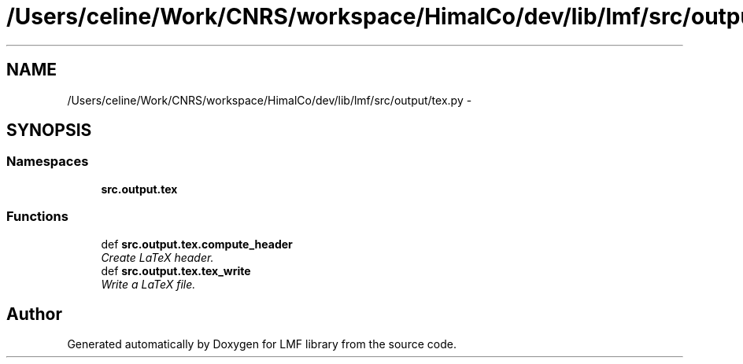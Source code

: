 .TH "/Users/celine/Work/CNRS/workspace/HimalCo/dev/lib/lmf/src/output/tex.py" 3 "Thu Sep 18 2014" "LMF library" \" -*- nroff -*-
.ad l
.nh
.SH NAME
/Users/celine/Work/CNRS/workspace/HimalCo/dev/lib/lmf/src/output/tex.py \- 
.SH SYNOPSIS
.br
.PP
.SS "Namespaces"

.in +1c
.ti -1c
.RI " \fBsrc\&.output\&.tex\fP"
.br
.in -1c
.SS "Functions"

.in +1c
.ti -1c
.RI "def \fBsrc\&.output\&.tex\&.compute_header\fP"
.br
.RI "\fICreate LaTeX header\&. \fP"
.ti -1c
.RI "def \fBsrc\&.output\&.tex\&.tex_write\fP"
.br
.RI "\fIWrite a LaTeX file\&. \fP"
.in -1c
.SH "Author"
.PP 
Generated automatically by Doxygen for LMF library from the source code\&.
